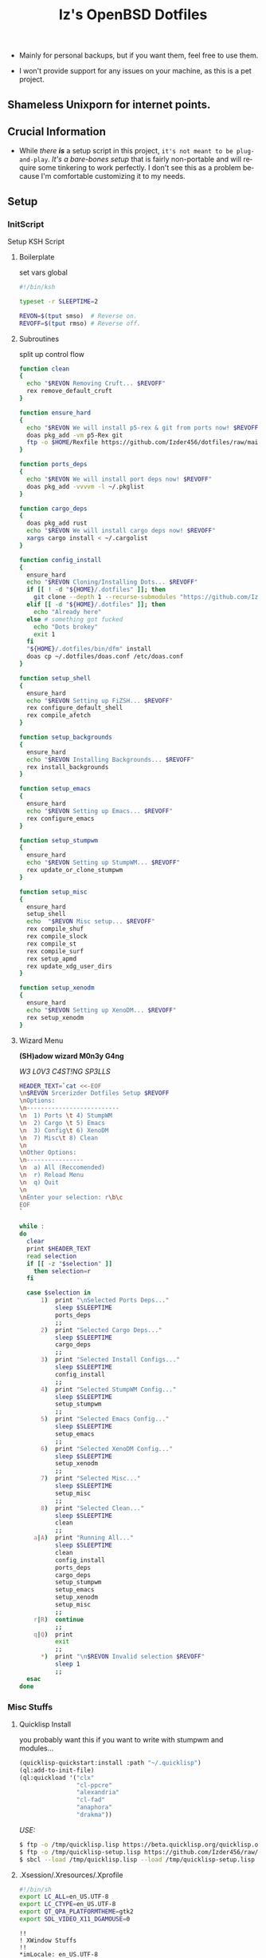 #+TITLE: Iz's OpenBSD Dotfiles
#+DESCRIPTION: Mainly for personal backups, but if you want 'em, use 'em.
#+KEYWORDS: org-mode, emacs, doom-emacs, XenoDM, OpenBSD, stumpwm, elisp, lisp, perl, Rex, dotfiles, izder
#+LANGUAGE: en
#+PROPERTY: header-args: :tangle ~/.dotfiles :mkdirp t

- Mainly for personal backups, but if you want them, feel free to use them.

- I won't provide support for any issues on your machine, as this is a pet project.

** Shameless Unixporn for internet points.

#+html: <p align="center"><img width=700 src="assets/XenoDM.png" /></p>

#+html: <p align="center"><img width=700 src="assets/StumpWM.png" /></p>

#+html: <p align="center"><img width=700 src="assets/Emacs.png" /></p>

** Crucial Information

- While /there *is*/ a setup script in this project, =it's not meant to be plug-and-play=. /It's a bare-bones setup/ that is fairly non-portable and will require some tinkering to work perfectly. I don't see this as a problem because I'm comfortable customizing it to my needs.

** Setup
*** InitScript

Setup KSH Script

**** Boilerplate

set vars global

#+BEGIN_SRC sh :tangle setup.ksh
#!/bin/ksh

typeset -r SLEEPTIME=2

REVON=$(tput smso)  # Reverse on.
REVOFF=$(tput rmso) # Reverse off.
#+END_SRC

**** Subroutines

split up control flow

#+BEGIN_SRC sh :tangle setup.ksh
function clean
{
  echo "$REVON Removing Cruft... $REVOFF"
  rex remove_default_cruft
}

function ensure_hard
{
  echo "$REVON We will install p5-rex & git from ports now! $REVOFF"
  doas pkg_add -vm p5-Rex git
  ftp -o $HOME/Rexfile https://github.com/Izder456/dotfiles/raw/main/Rexfile
}

function ports_deps
{
  echo "$REVON We will install port deps now! $REVOFF"
  doas pkg_add -vvvvm -l ~/.pkglist
}

function cargo_deps
{
  doas pkg_add rust
  echo "$REVON We will install cargo deps now! $REVOFF"
  xargs cargo install < ~/.cargolist
}

function config_install
{
  ensure_hard
  echo "$REVON Cloning/Installing Dots... $REVOFF"
  if [[ ! -d "${HOME}/.dotfiles" ]]; then
    git clone --depth 1 --recurse-submodules "https://github.com/Izder456/dotfiles.git" "${HOME}/.dotfiles"
  elif [[ -d "${HOME}/.dotfiles" ]]; then
    echo "Already here"
  else # something got fucked
    echo "Dots brokey"
    exit 1
  fi
  "${HOME}/.dotfiles/bin/dfm" install
  doas cp ~/.dotfiles/doas.conf /etc/doas.conf
}

function setup_shell
{
  ensure_hard
  echo "$REVON Setting up FiZSH... $REVOFF"
  rex configure_default_shell
  rex compile_afetch
}

function setup_backgrounds
{
  ensure_hard
  echo "$REVON Installing Backgrounds... $REVOFF"
  rex install_backgrounds
}

function setup_emacs
{
  ensure_hard
  echo "$REVON Setting up Emacs... $REVOFF"
  rex configure_emacs
}

function setup_stumpwm
{
  ensure_hard
  echo "$REVON Setting up StumpWM... $REVOFF"
  rex update_or_clone_stumpwm
}

function setup_misc
{
  ensure_hard
  setup_shell
  echo  "$REVON Misc setup... $REVOFF"
  rex compile_shuf
  rex compile_slock
  rex compile_st
  rex compile_surf
  rex setup_apmd
  rex update_xdg_user_dirs
}

function setup_xenodm
{
  ensure_hard
  echo "$REVON Setting up XenoDM... $REVOFF"
  rex setup_xenodm
}
#+END_SRC

**** Wizard Menu

*(SH)adow wizard M0n3y G4ng*

/W3 L0V3 C4ST!NG SP3LLS/

#+BEGIN_SRC sh :tangle setup.ksh
HEADER_TEXT=`cat <<-EOF
\n$REVON Srcerizder Dotfiles Setup $REVOFF
\nOptions:
\n--------------------------
\n  1) Ports \t 4) StumpWM
\n  2) Cargo \t 5) Emacs
\n  3) Config\t 6) XenoDM
\n  7) Misc\t 8) Clean
\n
\nOther Options:
\n----------------
\n  a) All (Reccomended)
\n  r) Reload Menu
\n  q) Quit
\n
\nEnter your selection: r\b\c
EOF
`

while :
do
  clear
  print $HEADER_TEXT
  read selection
  if [[ -z "$selection" ]]
    then selection=r
  fi

  case $selection in
      1)  print "\nSelected Ports Deps..."
          sleep $SLEEPTIME
          ports_deps
          ;;
      2)  print "Selected Cargo Deps..."
          sleep $SLEEPTIME
          cargo_deps
          ;;
      3)  print "Selected Install Configs..."
          sleep $SLEEPTIME
          config_install
          ;;
      4)  print "Selected StumpWM Config..."
          sleep $SLEEPTIME
          setup_stumpwm
          ;;
      5)  print "Selected Emacs Config..."
          sleep $SLEEPTIME
          setup_emacs
          ;;
      6)  print "Selected XenoDM Config..."
          sleep $SLEEPTIME
          setup_xenodm
          ;;
      7)  print "Selected Misc..."
          sleep $SLEEPTIME
          setup_misc
          ;;
      8)  print "Selected Clean..."
          sleep $SLEEPTIME
          clean
          ;;
    a|A)  print "Running All..."
          sleep $SLEEPTIME
          clean
          config_install
          ports_deps
          cargo_deps
          setup_stumpwm
          setup_emacs
          setup_xenodm
          setup_misc
          ;;
    r|R)  continue
          ;;
    q|Q)  print
          exit
          ;;
      ,*)  print "\n$REVON Invalid selection $REVOFF"
          sleep 1
          ;;
  esac
done
#+END_SRC

*** Misc Stuffs

**** Quicklisp Install

you probably want this if you want to write with stumpwm and modules...

#+BEGIN_SRC lisp :tangle quicklisp-setup.lisp
(quicklisp-quickstart:install :path "~/.quicklisp")
(ql:add-to-init-file)
(ql:quickload '("clx"
                "cl-ppcre"
                "alexandria"
                "cl-fad"
                "anaphora"
                "drakma"))
#+END_SRC

/USE:/

#+BEGIN_SRC sh
$ ftp -o /tmp/quicklisp.lisp https://beta.quicklisp.org/quicklisp.org
$ ftp -o /tmp/quicklisp-setup.lisp https://github.com/Izder456/raw/main/quicklisp-setup.lisp
$ sbcl --load /tmp/quicklisp.lisp --load /tmp/quicklisp-setup.lisp
#+END_SRC

**** .Xsession/.Xresources/.Xprofile

#+BEGIN_SRC sh :tangle .xprofile
#!/bin/sh
export LC_ALL=en_US.UTF-8
export LC_CTYPE=en_US.UTF-8
export QT_QPA_PLATFORMTHEME=gtk2
export SDL_VIDEO_X11_DGAMOUSE=0
#+END_SRC

#+BEGIN_SRC
!!
! XWindow Stuffs
!!
*imLocale: en_US.UTF-8

!!
! XTerm Stuffs
!!
*intensityStyles: true
*allowSendEvents: true
xterm*scrollBar: false
xterm*faceName: Spleen
xterm*faceSize: 12
xterm*renderFont: true
xterm*internalBorder: 16
xterm*letterSpace: 1
xterm*loginShell: true
xterm*savelines: 16384

!!
! Font Rendering Stuffs
!!
Xft.dpi: 96
Xft.rgba: rgb
Xft.antialias: true
Xft.autohint: false
Xft.hintstyle: hintfull
Xft.lcdfilter: lcddefault
*faceName: Spleen
*faceSize: 12

!!
! XClock Stuffs
!!
XClock*Background: #32302f
XClock*Foreground: #ebdbb2

!!
! Pointer Stuffs
!!
Xcursor.size: 16
Xcursor.theme: Capitaine Cursors (Gruvbox) - White

!!
! Background Colors
!!
! Normal
*background: #282828
*foreground: #ebdbb2
! Hard-Dark
*.activeBackground: #1d2021
*.activeForeground: #32302f

!!
! Gruvbox Colors
!!
! Black + DarkGrey
*color0:  #282828
*color8:  #928374
! DarkRed + Red
*color1:  #cc241d
*color9:  #fb4934
! DarkGreen + Green
*color2:  #98971a
*color10: #b8bb26
! DarkYellow + Yellow
*color3:  #d79921
*color11: #fabd2f
! DarkBlue + Blue
*color4:  #458588
*color12: #83a598
! DarkMagenta + Magenta
*color5:  #b16286
*color13: #d3869b
! DarkCyan + Cyan
*color6:  #689d6a
*color14: #8ec07c
! LightGrey + White
*color7:  #a89984
*color15: #ebdbb2
#+END_SRC

#+BEGIN_SRC sh :tangle .xsession
#!/bin/sh
[ -f /etc/xprofile ] && . /etc/xprofile
[ -f ~/.xprofile ] && . ~/.xprofile
[ -f ~/.xresources ] && xrdb ~/.xresources
if [ -x /usr/local/bin/dbus-launch -a -z "${DBUS_SESSION_BUS_ADDRESS}" ]; then
        eval `dbus-launch --sh-syntax --exit-with-x11`
fi
export LC_CTYPE="en_US.UTF-8"
export MOZ_ACCELERATED=1
export MOZ_WEBRENDER=1
xset b off
dunst &
picom -f -b &
ulimit -d 17000000
ulimit -Sc 0
xset +fp /usr/local/share/fonts/spleen
feh --bg-fill $(shuf -n1 -e /usr/local/share/backgrounds/*.png) &
xidle -delay 5 -nw -program "/usr/local/bin/slock" -timeout 1800 &
stumpwm
#+END_SRC

**** Sysctl.conf

Open Kernel Limits n Allat

*Very hardware specific*

#+BEGIN_SRC conf :tangle sysctl.conf
# Allow KMem
kern.allowkmem=1

# IP-Forward
net.inet.ip.forwarding=1
net.inet6.ip6.forwarding=1

# Shared Mem
kern.shminfo.shmall=3135729
kern.shminfo.shmmax=999999999
kern.shminfo.shmmni=1024
kern.shminfo.shmseg=1024

# Semaphores
kern.seminfo.semmns=4096
kern.seminfo.semmni=1024

# Kernel Limit
kern.bufcachepercent=90
kern.maxproc=32768
kern.maxfiles=65535
kern.maxvnodes=262144
kern.somaxconn=2048

# Multithreading
hw.smt=1

# Tearing
machdep.allowaperture=1

# Video/Audio
kern.audio.record=1
kern.video.record=1

# Internet Speed
net.inet.icmp.errppslimit=1000
net.inet.tcp.ackonpush=1
net.inet.tcp.ecn=1
net.inet.tcp.mssdflt=1452
net.inet.tcp.rfc1323=1
net.inet.tcp.sack=1
net.inet.udp.recvspace=262144
net.inet.udp.sendspace=262144
#+END_SRC

**** Dfm-Install

dfm install script config

#+BEGIN_SRC txt :tangle .dfminstall
.fonts recurse
.git recurse
.icons recurse
.themes recurse
.moc recurse
.config recurse
.local recurse
LICENSE.txt skip
COPYING skip
README.org skip
quicklisp-setup.lisp skip
doas.conf skip
sysctl.conf skip
setup.ksh skip
setup.pl.bak skip
bin skip
assets skip
backgrounds skip
Emacs-Config skip
StumpWM-Config skip
XenoDM-Config skip
APM-Config skip
#+END_SRC

**** Doas.conf

This is totally overkill

#+BEGIN_SRC conf :tangle doas.conf
permit persist :doas
permit nopass :operator cmd ln
permit nopass :operator cmd cp
permit nopass :operator cmd mv
permit nopass :operator cmd make
permit nopass :operator cmd mkdir
permit nopass :operator cmd reboot
permit nopass :operator cmd halt
permit nopass :operator cmd install
permit nopass :operator cmd mkfontdir
permit nopass :operator cmd pkg_add
permit nopass :operator cmd pkg_info
permit nopass :operator cmd pkg_delete
permit nopass :operator cmd pkg_mklocatedb
permit nopass :operator cmd fc-cache
permit nopass :operator cmd hw-probe
permit nopass :operator cmd sysmerge
permit nopass :operator cmd sysupgrade
permit nopass :operator cmd syspatch
permit nopass :operator cmd mount
permit nopass :operator cmd umount
#+END_SRC

**** CARGOLIST

Cargo Package List

#+BEGIN_SRC txt :tangle .cargolist
cargo-update-installed du-dust hyperfine onefetch sd tere tokei
#+END_SRC

*** Rexfile
**** Perl-Boilerplate

Set up "subroutines" in perl, That I'll use later.

#+BEGIN_SRC perl :tangle Rexfile
use 5.36.0;
use Rex -feature => ['1.4'];

# Set PATH explicitly
$ENV{'PATH'} =
'/bin:/usr/bin:/sbin:/usr/sbin:/usr/X11R6/bin:/usr/local/bin:/usr/local/sbin:$HOME/bin';

# No Magic
our $USERHOME = "$ENV{HOME}";
our $GITHUB   = "https://github.com";
#+END_SRC

**** Remove-Cruft

I don't need some of these defaults

#+BEGIN_SRC perl :tangle Rexfile
# task to clean home dir
task 'remove_default_cruft', sub {
  unlink(
      "$USERHOME/.cshrc",   "$USERHOME/.login",     "$USERHOME/.mailrc",
      "$USERHOME/.profile", "$USERHOME/.Xdefaults", "$USERHOME/.cvsrc"
  );
  system( 'doas', 'chmod', '0700', "$USERHOME" );
};
#+END_SRC


**** FiZSH-Setup

This is a zsh frontend, that emulates the functionality of fish

#+BEGIN_SRC perl :tangle Rexfile
# Configures and sets up the default shell
task 'configure_default_shell', sub {
  my %plugins = (
      "zsh-openbsd" => "$GITHUB/sizeofvoid/openbsd-zsh-completions.git",
      "zsh-fzf"     => "$GITHUB/Aloxaf/fzf-tab.git",
      "zsh-suggest" => "$GITHUB/zsh-users/zsh-autosuggestions.git",
      "zsh-256"     => "$GITHUB/chrissicool/zsh-256color.git",
      "zsh-fsh"     => "$GITHUB/zdharma-continuum/fast-syntax-highlighting.git"
  );
  keys %plugins;
  while(my($k, $v) = each %plugins) {
    my $clonedir = "$USERHOME/.$k";
    my $cloneuri = "$v";
    if ( -d $clonedir ) {
      chdir "$clonedir";
      system( 'git', 'pull' );
    }
    else {
      system( 'git',       'clone',
              "$cloneuri", "$clonedir" );
    }
  }

  # Grab fizsh src setup
  if ( -d "$USERHOME/.fizsh" ) {
    chdir "$USERHOME/.fizsh";
  }
  else {
    system( 'git',                         'clone',
            "$GITHUB/zsh-users/fizsh.git", "$USERHOME/.fizsh" );
    chdir "$USERHOME/.fizsh";
  }
  system( './configure' );
  system( 'make' );
  system( 'doas', 'make',                       'install' );
  system( 'cp', "$USERHOME/.dotfiles/.fizshrc", "$USERHOME/.fizsh/.fizshrc" );
  system( 'chsh', '-s',                         '/usr/local/bin/fizsh' );
};
#+END_SRC

**** Emacs-Setup

I use Emacs, btw

#+BEGIN_SRC perl :tangle Rexfile
# Configures and installs emacs
task 'configure_emacs', sub {
  if ( -d "$USERHOME/.emacs.d" ) {
    chdir "$USERHOME/.emacs.d";
  } else {
    system( 'ln',                               '-sf',
            "$USERHOME/.dotfiles/Emacs-Config", "$USERHOME/.emacs.d" );
  }
};
#+END_SRC

**** StumpWM-Setup

Yeah, this weird WM...

#+BEGIN_SRC perl :tangle Rexfile
task 'update_or_clone_stumpwm', sub {
  if ( -d "$USERHOME/.stumpwm.d" ) {
      chdir "$USERHOME/.stumpwm.d";
  }
  else {
      system( 'ln',                                 '-sf',
              "$USERHOME/.dotfiles/StumpWM-Config", "$USERHOME/.stumpwm.d" );
  }
};
#+END_SRC

**** XenoDM/Background-Setup

Because XDM wasn't cutting it...

#+BEGIN_SRC perl :tangle Rexfile
# Installs backgrounds to /usr/local/share/backgrounds
task 'install_backgrounds', sub {
  system( 'doas', 'mkdir', '-p', '/usr/local/share/backgrounds' );
  system( 'doas',
          'cp',                                      '-rvf',
          glob("$USERHOME/.dotfiles/backgrounds/*"), '/usr/local/share/backgrounds' );
};

# Sets up Xenodm configuration
task 'setup_xenodm', sub {
  system( 'doas',
          'cp',                                        '-rvf',
          glob("$USERHOME/.dotfiles/XenoDM-Config/*"), '/etc/X11/xenodm/' );
};
#+END_SRC

**** APMD_AutoHook-Lock

Setup Laptop Slock shell-close autohook

#+BEGIN_SRC perl :tangle Rexfile
task 'setup_apmd', sub {
  system( 'doas', 'mkdir', '/etc/apm' );
  system( 'doas',
          'cp',                                     '-rvf',
          glob("$USERHOME/.dotfiles/APM-Config/*"), '/etc/apm/' );
};
#+END_SRC

**** Extra-Packages

Extra stuff thats not in ports, cargo or base

#+BEGIN_SRC perl :tangle Rexfile
# Compiles shuf re-implementation
task 'compile_shuf', sub {
  system( 'git',                    'clone',
          "$GITHUB/ibara/shuf.git", "$USERHOME/.shuf" );
  chdir "$USERHOME/.shuf";
  system( './configure' );
  system( 'make' );
  system( 'doas', 'make', 'install' );
};

# Compiles in my Slock Setup
task 'compile_slock', sub {
  system( 'git',                        'clone',
          "$GITHUB/Izder456/slock.git", "$USERHOME/.slock" );
  chdir "$USERHOME/.slock";
  system( 'make' );
  system( 'doas', 'make', 'install' );
};

# Compiles in my SURF Setup
task 'compile_surf', sub {
  system( 'git',                       'clone',
          "$GITHUB/Izder456/surf.git", "$USERHOME/.surf-src" );
  chdir "$USERHOME/.surf-src";
  system( 'make' );
  system( 'doas', 'make', 'install' );
};

# Compiles in my ST Setup
task 'compile_st', sub {
  system( 'git',                     'clone',
          "$GITHUB/Izder456/st.git", "$USERHOME/.st" );
  chdir "$USERHOME/.st";
  system( 'make' );
  system( 'doas', 'make', 'install' );
};

# Compiles afetch
task 'compile_afetch', sub {
  system( 'git',                      'clone',
          "$GITHUB/13-CF/afetch.git", "$USERHOME/.afetch" );
  chdir "$USERHOME/.afetch";
  system( 'make' );
  system( 'doas', 'make', 'install' );
};
#+END_SRC

**** Xdg-UserDirs

Setup Homedir Paths

#+BEGIN_SRC perl :tangle Rexfile
# Updates XDG user directories
task 'update_xdg_user_dirs', sub {
  system( 'xdg-user-dirs-update' );
  system( 'mkdir', "$USERHOME/Projects" );
  system( 'doas', 'gdk-pixbuf-query-loaders', '--update-cache' );
};
#+END_SRC

** Setup Script

*** Do as user:

#+BEGIN_SRC
$ ftp -o /tmp/setup.ksh $GITHUB/izder456/dotfiles/raw/main/setup.ksh
$ ksh /tmp/setup.ksh
#+END_SRC

** Note:

- My script doesn't perform any performance tweaking. Users should refer to [[https://openbsd.org/faq][the FAQ]], [[https://man.openbsd.org][manpages]], or the unofficial [[https://www.openbsdhandbook.com][OpenBSD Handbook]] for that.

- for laptops, I /highly recommend/ solene%'s power management daemon [[https://dataswamp.org/~solene/2022-03-21-openbsd-cool-frequency.html][obsdfreqd]]

- When the script installs dependencies, always choose the latest version when given a version choice from ~pkg_add~, except for Emacs, where you should choose the gtk2 variant.

* DISCLAIMER

- I'm not responsible for any system breakage due to my code.

- If you're unsure, refer to [[LICENSE.txt][THE LICENSE]] to see how seriously I take this.

- Use with caution.
